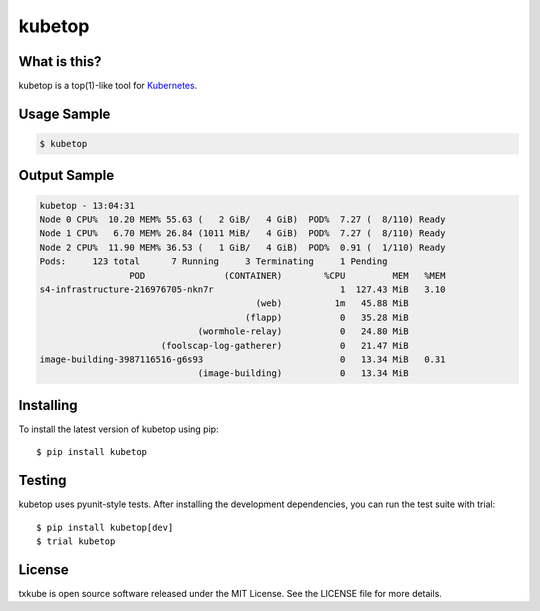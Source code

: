kubetop
=======

.. image:: http://img.shields.io/pypi/v/kubetop.svg
   :target: https://pypi.python.org/pypi/kubetop
   :alt: PyPI Package

.. image:: https://travis-ci.org/LeastAuthority/kubetop.svg
   :target: https://travis-ci.org/LeastAuthority/kubetop
   :alt: CI status

.. image:: https://codecov.io/github/LeastAuthority/kubetop/coverage.svg
   :target: https://codecov.io/github/LeastAuthority/kubetop
   :alt: Coverage

What is this?
-------------

kubetop is a top(1)-like tool for `Kubernetes`_.

Usage Sample
------------

.. code-block:: sh

   $ kubetop

Output Sample
-------------

.. code-block::

   kubetop - 13:04:31
   Node 0 CPU%  10.20 MEM% 55.63 (   2 GiB/   4 GiB)  POD%  7.27 (  8/110) Ready
   Node 1 CPU%   6.70 MEM% 26.84 (1011 MiB/   4 GiB)  POD%  7.27 (  8/110) Ready
   Node 2 CPU%  11.90 MEM% 36.53 (   1 GiB/   4 GiB)  POD%  0.91 (  1/110) Ready
   Pods:     123 total      7 Running     3 Terminating     1 Pending
                    POD               (CONTAINER)        %CPU         MEM   %MEM
   s4-infrastructure-216976705-nkn7r                        1  127.43 MiB   3.10
                                            (web)          1m   45.88 MiB
                                          (flapp)           0   35.28 MiB
                                 (wormhole-relay)           0   24.80 MiB
                          (foolscap-log-gatherer)           0   21.47 MiB
   image-building-3987116516-g6s93                          0   13.34 MiB   0.31
                                 (image-building)           0   13.34 MiB

Installing
----------

To install the latest version of kubetop using pip::

  $ pip install kubetop

Testing
-------

kubetop uses pyunit-style tests.
After installing the development dependencies, you can run the test suite with trial::

  $ pip install kubetop[dev]
  $ trial kubetop

License
-------

txkube is open source software released under the MIT License.
See the LICENSE file for more details.


.. _Kubernetes: https://kubernetes.io/
